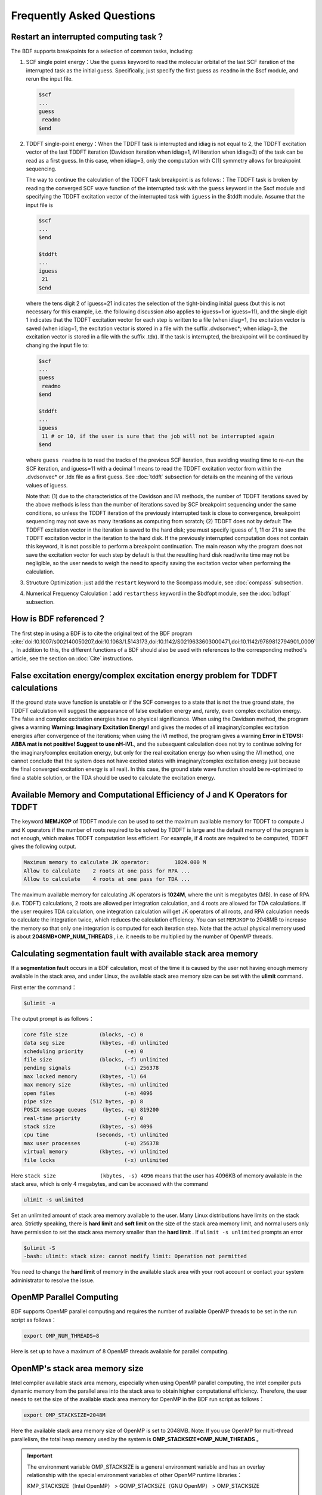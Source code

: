 Frequently Asked Questions
************************************

**Restart an interrupted computing task？**
===============================================

The BDF supports breakpoints for a selection of common tasks, including:
  
1. SCF single point energy：Use the ``guess`` keyword to read the molecular orbital of the last SCF iteration of the interrupted task as the initial guess. Specifically, just specify the first guess as ``readmo`` in the $scf module, and rerun the input file.

  .. code-block:: bdf

    $scf
    ...
    guess
     readmo
    $end


2. TDDFT single-point energy：When the TDDFT task is interrupted and idiag is not equal to 2, the TDDFT excitation vector of the last TDDFT iteration (Davidson iteration when idiag=1, iVI iteration when idiag=3) of the task can be read as a first guess. In this case, when idiag=3, only the computation with C(1) symmetry allows for breakpoint sequencing.

   The way to continue the calculation of the TDDFT task breakpoint is as follows:：The TDDFT task is broken by reading the converged SCF wave function of the interrupted task with the ``guess`` keyword in the $scf module and specifying the TDDFT excitation vector of the interrupted task with ``iguess`` in the $tddft module. Assume that the input file is
   
   .. code-block:: bdf
   
     $scf
     ...
     $end
     
     $tddft
     ...
     iguess
      21
     $end

   where the tens digit 2 of iguess=21 indicates the selection of the tight-binding initial guess (but this is not necessary for this example, i.e. the following discussion also applies to iguess=1 or iguess=11), and the single digit 1 indicates that the TDDFT excitation vector for each step is written to a file (when idiag=1, the excitation vector is saved (when idiag=1, the excitation vector is stored in a file with the suffix .dvdsonvec*; when idiag=3, the excitation vector is stored in a file with the suffix .tdx). If the task is interrupted, the breakpoint will be continued by changing the input file to:

   .. code-block:: bdf
   
     $scf
     ...
     guess
      readmo
     $end
     
     $tddft
     ...
     iguess
      11 # or 10, if the user is sure that the job will not be interrupted again
     $end

   where ``guess readmo`` is to read the tracks of the previous SCF iteration, thus avoiding wasting time to re-run the SCF iteration, and iguess=11 with a decimal 1 means to read the TDDFT excitation vector from within the .dvdsonvec* or .tdx file as a first guess. See  :doc:`tddft`  subsection for details on the meaning of the various values of iguess.
   
   Note that: (1) due to the characteristics of the Davidson and iVI methods, the number of TDDFT iterations saved by the above methods is less than the number of iterations saved by SCF breakpoint sequencing under the same conditions, so unless the TDDFT iteration of the previously interrupted task is close to convergence, breakpoint sequencing may not save as many iterations as computing from scratch; (2) TDDFT does not by default The TDDFT excitation vector in the iteration is saved to the hard disk; you must specify iguess of 1, 11 or 21 to save the TDDFT excitation vector in the iteration to the hard disk. If the previously interrupted computation does not contain this keyword, it is not possible to perform a breakpoint continuation. The main reason why the program does not save the excitation vector for each step by default is that the resulting hard disk read/write time may not be negligible, so the user needs to weigh the need to specify saving the excitation vector when performing the calculation.

3. Structure Optimization: just add the ``restart`` keyword to the $compass module, see :doc:`compass` subsection.
4. Numerical Frequency Calculation：add ``restarthess`` keyword in the $bdfopt module, see the :doc:`bdfopt` subsection.

**How is BDF referenced？**
=================================

The first step in using a BDF is to cite the original text of the BDF program :cite:`doi:10.1007/s002140050207,doi:10.1063/1.5143173,doi:10.1142/S0219633603000471,doi:10.1142/9789812794901_0009` 。In addition to this, the different functions of a BDF should also be used with references to the corresponding method's article, see the section on  :doc:`Cite` instructions.

**False excitation energy/complex excitation energy problem for TDDFT calculations**
======================================================================================

If the ground state wave function is unstable or if the SCF converges to a state that is not the true ground state, the TDDFT calculation will suggest the appearance of false excitation energy and, rarely, even complex excitation energy. The false and complex excitation energies have no physical significance. When using the Davidson method, the program gives a warning **Warning: Imaginary Excitation Energy!** and gives the modes of all imaginary/complex excitation energies after convergence of the iterations; when using the iVI method, the program gives a warning **Error in ETDVSI: ABBA mat is not positive! Suggest to use nH-iVI.**, and the subsequent calculation does not try to continue solving for the imaginary/complex excitation energy, but only for the real excitation energy (so when using the iVI method, one cannot conclude that the system does not have excited states with imaginary/complex excitation energy just because the final converged excitation energy is all real). In this case, the ground state wave function should be re-optimized to find a stable solution, or the TDA should be used to calculate the excitation energy.

**Available Memory and Computational Efficiency of J and K Operators for TDDFT**
==================================================================================

The keyword **MEMJKOP** of TDDFT module can be used to set the maximum available memory for TDDFT to compute J and K operators if the number of roots required to be solved by TDDFT is large and the default memory of the program is not enough, which makes TDDFT computation less efficient. For example, if **4** roots are required to be computed, TDDFT gives the following output.

.. code-block:: bdf

     Maximum memory to calculate JK operator:        1024.000 M
     Allow to calculate    2 roots at one pass for RPA ...
     Allow to calculate    4 roots at one pass for TDA ...

The maximum available memory for calculating JK operators is **1024M**, where the unit is megabytes (MB). In case of RPA (i.e. TDDFT) calculations, 2 roots are allowed per integration calculation, and 4 roots are allowed for TDA calculations. If the user requires TDA calculation, one integration calculation will get JK operators of all roots, and RPA calculation needs to calculate the integration twice, which reduces the calculation efficiency. You can set ``MEMJKOP`` to 2048MB to increase the memory so that only one integration is computed for each iteration step. Note that the actual physical memory used is about **2048MB*OMP_NUM_THREADS** , i.e. it needs to be multiplied by the number of OpenMP threads.

**Calculating segmentation fault with available stack area memory**
=====================================================================

If a **segmentation fault** occurs in a BDF calculation, most of the time it is caused by the user not having enough memory available in the stack area, and under Linux, the available stack area memory size can be set with the  **ulimit** command.

First enter the command：

.. code-block:: bdf 

  $ulimit -a

The output prompt is as follows：

.. code-block:: bdf

    core file size          (blocks, -c) 0
    data seg size           (kbytes, -d) unlimited
    scheduling priority             (-e) 0
    file size               (blocks, -f) unlimited
    pending signals                 (-i) 256378
    max locked memory       (kbytes, -l) 64
    max memory size         (kbytes, -m) unlimited
    open files                      (-n) 4096
    pipe size            (512 bytes, -p) 8
    POSIX message queues     (bytes, -q) 819200
    real-time priority              (-r) 0
    stack size              (kbytes, -s) 4096 
    cpu time               (seconds, -t) unlimited
    max user processes              (-u) 256378
    virtual memory          (kbytes, -v) unlimited
    file locks                      (-x) unlimited

Here  ``stack size              (kbytes, -s) 4096`` means that the user has 4096KB of memory available in the stack area, which is only 4 megabytes, and can be accessed with the command

.. code-block:: bdf

    ulimit -s unlimited

Set an unlimited amount of stack area memory available to the user. Many Linux distributions have limits on the stack area. Strictly speaking, 
there is **hard limit** and **soft limit** on the size of the stack area memory limit, and normal users only have permission to set the stack area memory 
smaller than the **hard limit** . If ``ulimit -s unlimited`` prompts an error

.. code-block:: bdf

    $ulimit -S
    -bash: ulimit: stack size: cannot modify limit: Operation not permitted

You need to change the **hard limit** of memory in the available stack area with your root account or contact your system administrator to resolve the issue.

**OpenMP Parallel Computing**
=================================================================

BDF supports OpenMP parallel computing and requires the number of available OpenMP threads to be set in the run script as follows：

.. code-block:: bdf

    export OMP_NUM_THREADS=8

Here is set up to have a maximum of 8 OpenMP threads available for parallel computing.

**OpenMP's stack area memory size**
=================================================================

Intel compiler available stack area memory, especially when using OpenMP parallel computing, the intel compiler puts dynamic memory from the parallel area into the stack area to obtain higher computational efficiency. Therefore, the user needs to set the size of the available stack area memory for OpenMP in the BDF run script as follows：

.. code-block:: bdf

    export OMP_STACKSIZE=2048M

Here the available stack area memory size of OpenMP is set to 2048MB. Note: If you use OpenMP for multi-thread parallelism, the total heap memory used by the system is **OMP_STACKSIZE*OMP_NUM_THREADS** 。

.. important::
  The environment variable OMP_STACKSIZE is a general environment variable and has an overlay relationship with the special environment variables of other OpenMP runtime libraries：

  KMP_STACKSIZE（Intel OpenMP） > GOMP_STACKSiZE（GNU OpenMP） > OMP_STACKSIZE

  Therefore, if a higher priority environment variable is set in the script, the value of OMP_STACKSIZE will be overwritten.

**Intel 2018 Edition Fortran Compiler**
=================================================================

The Intel 2018 version of the Fortran compiler is buggy and should be avoided for compiling BDFs.


**SCF non-convergence**
=================================================================

See the section on :ref:`dealing with non-convergence in self-consistent field calculations<SCFConvProblems>` in the :doc:`SCFTech` chapter

**SCF energy is far below the expected value (more than 1 Hartree below the expected value) or SCF energy is displayed as a string of asterisks**
====================================================================================================================================================

This is usually caused by the basis group linear correlation problem. See the discussion of basis group linear correlation problems in the section on dealing with nonconvergence 
in self-consistent field calculations in the :doc:`SCFTech` chapter. Note that while this section focuses on :ref:`solutions to problems where the SCF does not converge<SCFConvProblems>` due to basis group linear 
correlation problems, these methods are also applicable in cases where the basis group linear correlation problem only causes errors in the SCF energy and does not lead to non-convergence.

**How to use custom base groups**
=================================================================

See the section :ref:`Custom Basis File<SelfdefinedBasis>` in :doc:`Gaussian-Basis-Set` .

